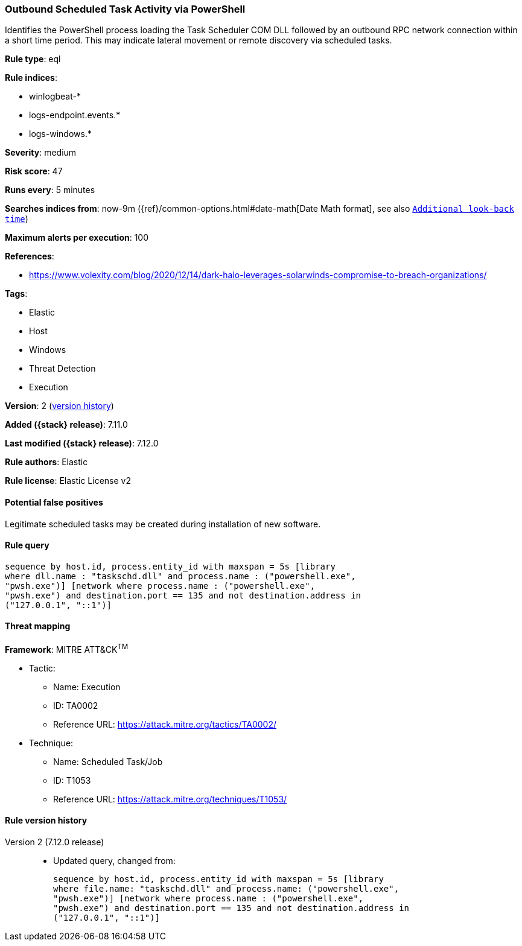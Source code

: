 [[outbound-scheduled-task-activity-via-powershell]]
=== Outbound Scheduled Task Activity via PowerShell

Identifies the PowerShell process loading the Task Scheduler COM DLL followed by an outbound RPC network connection within a short time period. This may indicate lateral movement or remote discovery via scheduled tasks.

*Rule type*: eql

*Rule indices*:

* winlogbeat-*
* logs-endpoint.events.*
* logs-windows.*

*Severity*: medium

*Risk score*: 47

*Runs every*: 5 minutes

*Searches indices from*: now-9m ({ref}/common-options.html#date-math[Date Math format], see also <<rule-schedule, `Additional look-back time`>>)

*Maximum alerts per execution*: 100

*References*:

* https://www.volexity.com/blog/2020/12/14/dark-halo-leverages-solarwinds-compromise-to-breach-organizations/

*Tags*:

* Elastic
* Host
* Windows
* Threat Detection
* Execution

*Version*: 2 (<<outbound-scheduled-task-activity-via-powershell-history, version history>>)

*Added ({stack} release)*: 7.11.0

*Last modified ({stack} release)*: 7.12.0

*Rule authors*: Elastic

*Rule license*: Elastic License v2

==== Potential false positives

Legitimate scheduled tasks may be created during installation of new software.

==== Rule query


[source,js]
----------------------------------
sequence by host.id, process.entity_id with maxspan = 5s [library
where dll.name : "taskschd.dll" and process.name : ("powershell.exe",
"pwsh.exe")] [network where process.name : ("powershell.exe",
"pwsh.exe") and destination.port == 135 and not destination.address in
("127.0.0.1", "::1")]
----------------------------------

==== Threat mapping

*Framework*: MITRE ATT&CK^TM^

* Tactic:
** Name: Execution
** ID: TA0002
** Reference URL: https://attack.mitre.org/tactics/TA0002/
* Technique:
** Name: Scheduled Task/Job
** ID: T1053
** Reference URL: https://attack.mitre.org/techniques/T1053/

[[outbound-scheduled-task-activity-via-powershell-history]]
==== Rule version history

Version 2 (7.12.0 release)::
* Updated query, changed from:
+
[source, js]
----------------------------------
sequence by host.id, process.entity_id with maxspan = 5s [library
where file.name: "taskschd.dll" and process.name: ("powershell.exe",
"pwsh.exe")] [network where process.name : ("powershell.exe",
"pwsh.exe") and destination.port == 135 and not destination.address in
("127.0.0.1", "::1")]
----------------------------------


